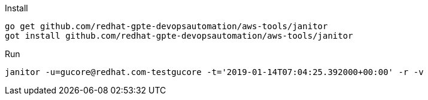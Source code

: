.Install
----
go get github.com/redhat-gpte-devopsautomation/aws-tools/janitor
got install github.com/redhat-gpte-devopsautomation/aws-tools/janitor
----

.Run
----
janitor -u=gucore@redhat.com-testgucore -t='2019-01-14T07:04:25.392000+00:00' -r -v
----
